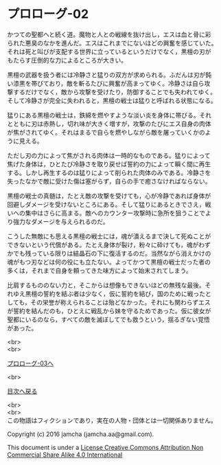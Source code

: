 #+OPTIONS: toc:nil
#+OPTIONS: \n:t

* プロローグ-02

  かつての聖都へと続く道。魔物と人との戦線を抜け出し，エスは血と骨に彩
  られた悪臭のなかを進んだ。エスはこれまでにないほどの興奮を感じていた。
  それは死と叫びが支配する世界に立っているというだけでなく，黒檀の刃が
  もたらす圧倒的な力によるところが大きい。

  黒檀の武器を扱う者には冷静さと猛りの双方が求められる。ふだんは刃が鈍
  い漆黒を帯びており，敵を斬るたびに興奮が高まってゆく。冷静さは自ら攻
  撃するだけでなく，敵から攻撃を受けたり，防御することでも失われてゆく。
  そして冷静さが完全に失われると，黒檀の戦士は猛りと呼ばれる状態になる。

  猛りにある黒檀の戦士は，鉄綿を燃やすような淡い炎を身体に帯びる。それ
  とともに刃は赤熱し，切れ味が大きく増すが，攻撃のたびにエス自身の肉体
  が焦がされてゆく。それはまるで自らを燃やしながら敵を屠っていくかのよ
  うに見える。

  ただし刃の力によって焦がされる肉体は一時的なものである。猛りによって
  焦げた身体は，ひとたび冷静さを取り戻せば誓約の力によって瞬く間に再生
  する。しかし再生するのは猛りによって削られた肉体のみである。冷静さを
  失ったなかで敵に受けた傷は塞がらず，自らの手で癒さなければならない。

  黒檀の戦士の真髄は，たとえ敵の攻撃を受けても，心が冷静であれば身体が
  回避しダメージを受けないところにある。そして猛りにあるときでさえ，戦
  いへの集中はさらに高まる。敵へのカウンター攻撃時に急所を狙うことでよ
  り強力なダメージを与えられるのだ。

  こうした無敵にも思える黒檀の戦士には，魂が潰えるまで決して死ぬことが
  できないという代償がある。たとえ身体が裂け，粉々に砕けても，魂がわず
  かでも残っている限りは結晶石の下に復活するのだ。当然ながら消えかけの
  魂がもつ刃などは何の役にも立たない。よってかつて黒檀の戦士だった者の
  多くは，それまで自身を頼ってきた味方によって始末されてしまう。

  比肩するもののない力と，そこからは想像もできないほどの無残な最後。そ
  れゆえ黒檀の誓約を結ぶ者は少なく，仮に誓約を結び，国のために戦ったと
  しても，その栄誉が称えられることは殆どなかった。それにも関わらずエス
  が誓約を結んだのも，ひとえに戦乱から妹を守るためであった。仮に彼女が
  聖都にいるのなら，すべての敵を滅ぼしてでも救うという，揺るぎない覚悟
  があった。


  <br>
  <br>

  [[./03.md][プロローグ-03へ]]

  <br>

  [[https://github.com/jamcha-aa/EbonyBlades/blob/master/README.md][目次へ戻る]]

  <br>
  <br>
  この物語はフィクションであり，実在の人物・団体とは一切関係ありません。

  Copyright (c) 2016 jamcha (jamcha.aa@gmail.com).

  This document is under a [[http://creativecommons.org/licenses/by-nc-sa/4.0/deed][License Creative Commons Attribution Non Commercial Share Alike 4.0 International]]

  [[http://creativecommons.org/licenses/by-nc-sa/4.0/deed][file:http://i.creativecommons.org/l/by-nc-sa/3.0/80x15.png]]

